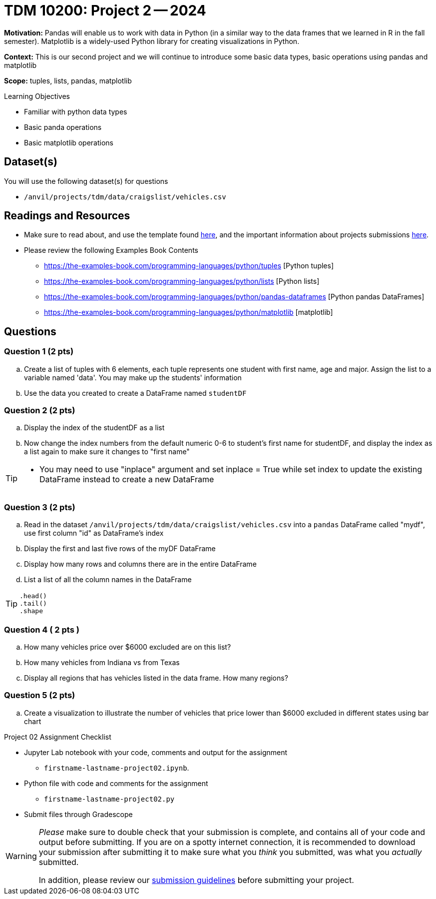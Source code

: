 = TDM 10200: Project 2 -- 2024

**Motivation:** Pandas will enable us to work with data in Python (in a similar way to the data frames that we learned in R in the fall semester). Matplotlib is a widely-used Python library for creating visualizations in Python.

**Context:** This is our second project and we will continue to introduce some basic data types, basic operations using pandas and matplotlib

**Scope:** tuples, lists, pandas, matplotlib

.Learning Objectives
****
- Familiar with python data types
- Basic panda operations
- Basic matplotlib operations
****

== Dataset(s)

You will use the following dataset(s) for questions

- `/anvil/projects/tdm/data/craigslist/vehicles.csv`

== Readings and Resources

* Make sure to read about, and use the template found xref:templates.adoc[here], and the important information about projects submissions xref:submissions.adoc[here].

* Please review the following Examples Book Contents  
- https://the-examples-book.com/programming-languages/python/tuples [Python tuples]
- https://the-examples-book.com/programming-languages/python/lists [Python lists]
- https://the-examples-book.com/programming-languages/python/pandas-dataframes [Python pandas DataFrames] 
- https://the-examples-book.com/programming-languages/python/matplotlib [matplotlib]

== Questions

=== Question 1 (2 pts) 

[loweralpha]
.. Create a list of tuples with 6 elements, each tuple represents one student with first name, age and major. Assign the list to a variable named 'data'. You may make up the students' information
.. Use the data you created to create a DataFrame named `studentDF`

=== Question 2 (2 pts)
.. Display the index of the studentDF as a list
.. Now change the index numbers from the default numeric 0-6 to student's first name for studentDF, and display the index as a list again to make sure it changes to "first name"

[TIP]
====
* You may need to use "inplace" argument and set inplace = True while set index to update the existing DataFrame instead to create a new DataFrame
====

 
=== Question 3 (2 pts)

[loweralpha]

.. Read in the dataset `/anvil/projects/tdm/data/craigslist/vehicles.csv` into a `pandas` DataFrame called "mydf", use first column "id" as DataFrame's index
.. Display the first and last five rows of the myDF DataFrame
.. Display how many rows and columns there are in the entire DataFrame
.. List a list of all the column names in the DataFrame

[TIP]
====
[source,python]
----
.head()
.tail()
.shape
----
====

=== Question 4 ( 2 pts )

[loweralpha]
.. How many vehicles price over $6000 excluded are on this list?
.. How many vehicles from Indiana vs from Texas
.. Display all regions that has vehicles listed in the data frame. How many regions?

=== Question 5 (2 pts)

[loweralpha]
.. Create a visualization to illustrate the number of vehicles that price lower than $6000 excluded in different states using bar chart


Project 02 Assignment Checklist
====
* Jupyter Lab notebook with your code, comments and output for the assignment
    ** `firstname-lastname-project02.ipynb`.
* Python file with code and comments for the assignment
    ** `firstname-lastname-project02.py`

* Submit files through Gradescope
==== 

[WARNING]
====
_Please_ make sure to double check that your submission is complete, and contains all of your code and output before submitting. If you are on a spotty internet connection, it is recommended to download your submission after submitting it to make sure what you _think_ you submitted, was what you _actually_ submitted.
                                                                                                                             
In addition, please review our xref:submissions.adoc[submission guidelines] before submitting your project.
====
